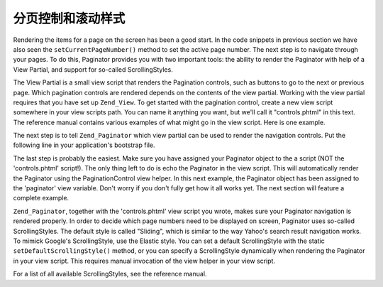 .. _learning.paginator.control:

分页控制和滚动样式
======================================

Rendering the items for a page on the screen has been a good start. In the code snippets in previous section we
have also seen the ``setCurrentPageNumber()`` method to set the active page number. The next step is to navigate
through your pages. To do this, Paginator provides you with two important tools: the ability to render the
Paginator with help of a View Partial, and support for so-called ScrollingStyles.

The View Partial is a small view script that renders the Pagination controls, such as buttons to go to the next or
previous page. Which pagination controls are rendered depends on the contents of the view partial. Working with the
view partial requires that you have set up ``Zend_View``. To get started with the pagination control, create a new
view script somewhere in your view scripts path. You can name it anything you want, but we'll call it
"controls.phtml" in this text. The reference manual contains various examples of what might go in the view script.
Here is one example.

.. code-block:: php
   :linenos:

   <?php if ($this->pageCount): ?>
   <!-- First page link -->
   <?php if (isset($this->previous)): ?>
     <a href="<?php echo $this->url(array('page' => $this->first)); ?>">
       First
     </a> |
   <?php else: ?>
     <span class="disabled">First</span> |
   <?php endif; ?>

   <!-- Previous page link -->
   <?php if (isset($this->previous)): ?>
     <a href="<?php echo $this->url(array('page' => $this->previous)); ?>">
       < Previous
     </a> |
   <?php else: ?>
     <span class="disabled">< Previous</span> |
   <?php endif; ?>

   <!-- Next page link -->
   <?php if (isset($this->next)): ?>
     <a href="<?php echo $this->url(array('page' => $this->next)); ?>">
       Next >
     </a> |
   <?php else: ?>
     <span class="disabled">Next ></span> |
   <?php endif; ?>

   <!-- Last page link -->
   <?php if (isset($this->next)): ?>
     <a href="<?php echo $this->url(array('page' => $this->last)); ?>">
       Last
     </a>
   <?php else: ?>
     <span class="disabled">Last</span>
   <?php endif; ?>

   </div>
   <?php endif; ?>

The next step is to tell ``Zend_Paginator`` which view partial can be used to render the navigation controls. Put
the following line in your application's bootstrap file.

.. code-block:: php
   :linenos:

   Zend\View\Helper\PaginationControl::setDefaultViewPartial('controls.phtml');

The last step is probably the easiest. Make sure you have assigned your Paginator object to the a script (NOT the
'controls.phtml' script!). The only thing left to do is echo the Paginator in the view script. This will
automatically render the Paginator using the PaginationControl view helper. In this next example, the Paginator
object has been assigned to the 'paginator' view variable. Don't worry if you don't fully get how it all works yet.
The next section will feature a complete example.

.. code-block:: php
   :linenos:

   <?php echo $this->paginator; ?>

``Zend_Paginator``, together with the 'controls.phtml' view script you wrote, makes sure your Paginator navigation
is rendered properly. In order to decide which page numbers need to be displayed on screen, Paginator uses
so-called ScrollingStyles. The default style is called "Sliding", which is similar to the way Yahoo's search result
navigation works. To mimick Google's ScrollingStyle, use the Elastic style. You can set a default ScrollingStyle
with the static ``setDefaultScrollingStyle()`` method, or you can specify a ScrollingStyle dynamically when
rendering the Paginator in your view script. This requires manual invocation of the view helper in your view
script.

.. code-block:: php
   :linenos:

   // $this->paginator is a Paginator object
   <?php echo $this->paginationControl($this->paginator, 'Elastic', 'controls.phtml'); ?>

For a list of all available ScrollingStyles, see the reference manual.


